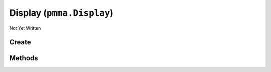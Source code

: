 Display (``pmma.Display``)
==========================

Not Yet Written

Create
++++++

.. py:method:: pmma.Display() -> pmma.Display

   Not Yet Written

Methods
+++++++

.. py:method:: Display.quit() -> None

   Not Yet Written

.. py:method:: Display.destroy() -> None

   Not Yet Written

.. py:method:: Display.create() -> None

   Not Yet Written

.. py:method:: Display.set_caption() -> None

   Not Yet Written

.. py:method:: Display.display_resize() -> None

   Not Yet Written

.. py:method:: Display.toggle_fullscreen() -> None

   Not Yet Written

.. py:method:: Display.blit() -> None

   Not Yet Written

.. py:method:: Display.get_size() -> None

   Not Yet Written

.. py:method:: Display.get_height() -> None

   Not Yet Written

.. py:method:: Display.get_width() -> None

   Not Yet Written

.. py:method:: Display.clear() -> None

   Not Yet Written

.. py:method:: Display.refresh() -> None

   Not Yet Written

.. py:method:: Display.close() -> None

   Not Yet Written

.. py:method:: Display.get_fps() -> None

   Not Yet Written

.. py:method:: Display.get_refresh_rate() -> None

   Not Yet Written

.. py:method:: Display.get_center() -> None

   Not Yet Written

